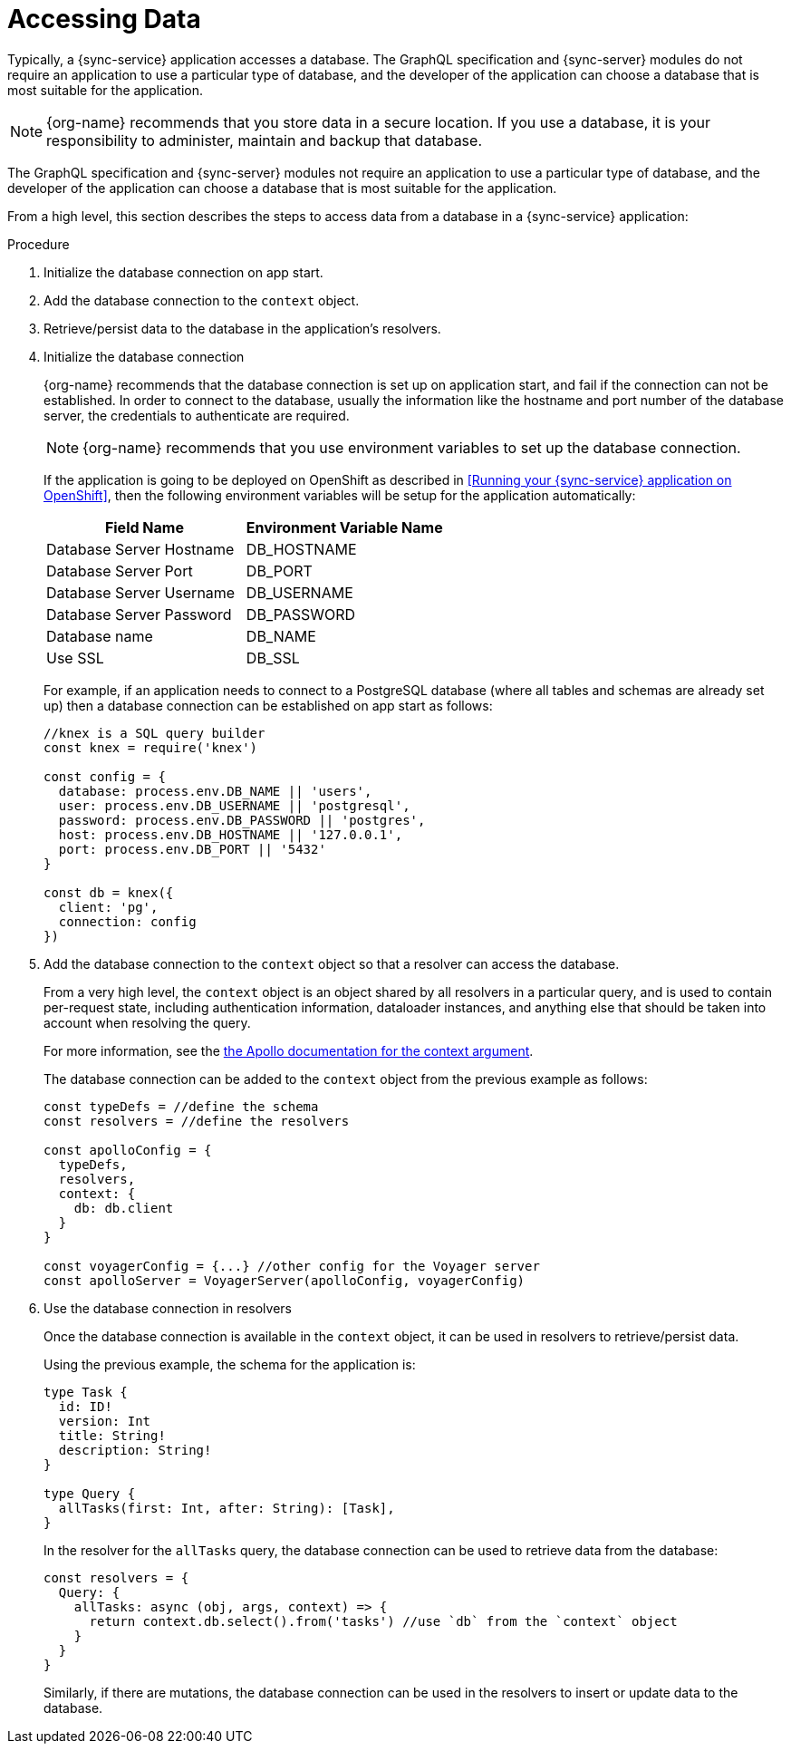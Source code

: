 [id="accessing-data-{context}"]
= Accessing Data

Typically, a {sync-service} application accesses a database.
The GraphQL specification and {sync-server} modules do not require an application to use a particular type of database, and the developer of the application can choose a database that is most suitable for the application.

NOTE: {org-name} recommends that you store data in a secure location.
If you use a database, it is your responsibility to administer, maintain and backup that database.

The GraphQL specification and {sync-server} modules not require an application to use a particular type of database, and the developer of the application can choose a database that is most suitable for the application.

From a high level, this section describes the steps to access data from a database in a {sync-service} application:

.Procedure

. Initialize the database connection on app start.
. Add the database connection to the `context` object.
. Retrieve/persist data to the database in the application's resolvers.

. Initialize the database connection
+
{org-name} recommends that the database connection is set up on application start, and fail if the connection can not be established.
In order to connect to the database, usually the information like the hostname and port number of the database server, the credentials to authenticate are required.
+
NOTE: {org-name} recommends that you use environment variables to set up the database connection.
+
If the application is going to be deployed on OpenShift as described in <<Running your {sync-service} application on OpenShift>>, then the following environment variables will be setup for the application automatically:
+
[options="header"]
|====
|Field Name|Environment Variable Name
|Database Server Hostname|DB_HOSTNAME
|Database Server Port|DB_PORT
|Database Server Username|DB_USERNAME
|Database Server Password|DB_PASSWORD
|Database name|DB_NAME
|Use SSL|DB_SSL
|====
+
For example, if an application needs to connect to a PostgreSQL database (where all tables and schemas are already set up) then a database connection can be established on app start as follows:
+
[source,javascript]
----
//knex is a SQL query builder
const knex = require('knex')

const config = {
  database: process.env.DB_NAME || 'users',
  user: process.env.DB_USERNAME || 'postgresql',
  password: process.env.DB_PASSWORD || 'postgres',
  host: process.env.DB_HOSTNAME || '127.0.0.1',
  port: process.env.DB_PORT || '5432'
}

const db = knex({
  client: 'pg',
  connection: config
})
----

. Add the database connection to the `context` object so that a resolver can access the database.
+
From a very high level, the `context` object is an object shared by all resolvers in a particular query, and is used to contain per-request state, including authentication information, dataloader instances, and anything else that should be taken into account when resolving the query.
+
For more information, see the link:https://www.apollographql.com/docs/apollo-server/essentials/data.html#context[the Apollo documentation for the context argument].
+
The database connection can be added to the `context` object from the previous example as follows:
+
[source,javascript]
----
const typeDefs = //define the schema
const resolvers = //define the resolvers

const apolloConfig = {
  typeDefs,
  resolvers,
  context: {
    db: db.client
  }
}

const voyagerConfig = {...} //other config for the Voyager server
const apolloServer = VoyagerServer(apolloConfig, voyagerConfig)
----

. Use the database connection in resolvers
+
Once the database connection is available in the `context` object, it can be used in resolvers to retrieve/persist data.
+
Using the previous example, the schema for the application is:
+
[source,graphql]
----
type Task {
  id: ID!
  version: Int
  title: String!
  description: String!
}

type Query {
  allTasks(first: Int, after: String): [Task],
}
----
+
In the resolver for the `allTasks` query, the database connection can be used to retrieve data from the database:
+
[source,javascript]
----
const resolvers = {
  Query: {
    allTasks: async (obj, args, context) => {
      return context.db.select().from('tasks') //use `db` from the `context` object
    }
  }
}
----
+
Similarly, if there are mutations, the database connection can be used in the resolvers to insert or update data to the database.

